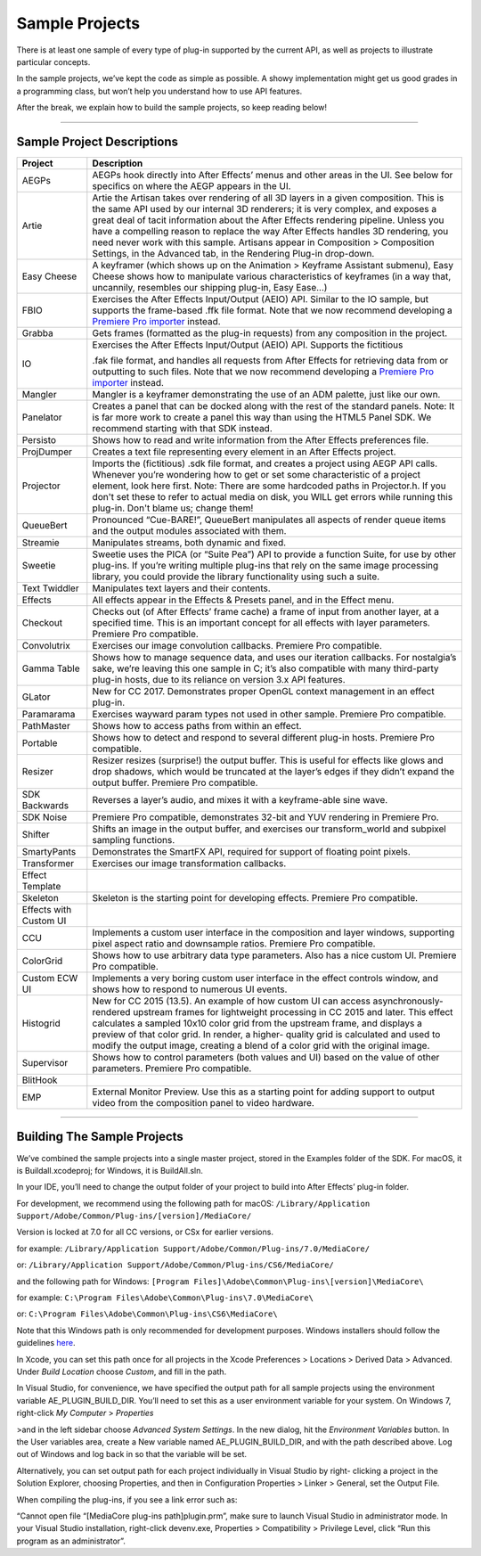 .. _intro/sample-projects:

Sample Projects
################################################################################

There is at least one sample of every type of plug-in supported by the current API, as well as projects to illustrate particular concepts.

In the sample projects, we’ve kept the code as simple as possible. A showy implementation might get us good grades in a programming class, but won’t help you understand how to use API features.

After the break, we explain how to build the sample projects, so keep reading below!

----

Sample Project Descriptions
================================================================================

+------------------------+--------------------------------------------------------------------------------------------------------------------------------------------------------------------------------------------------------------------------------------------------------------------------------------------------------------------------------------------------------------------------------------------------------------------------------------------------------------------------------------------------------+
|      **Project**       |                                                                                                                                                                                                                                            **Description**                                                                                                                                                                                                                                             |
+========================+========================================================================================================================================================================================================================================================================================================================================================================================================================================================================================================+
| AEGPs                  | AEGPs hook directly into After Effects’ menus and other areas in the UI. See below for specifics on where the AEGP appears in the UI.                                                                                                                                                                                                                                                                                                                                                                  |
+------------------------+--------------------------------------------------------------------------------------------------------------------------------------------------------------------------------------------------------------------------------------------------------------------------------------------------------------------------------------------------------------------------------------------------------------------------------------------------------------------------------------------------------+
| Artie                  | Artie the Artisan takes over rendering of all 3D layers in a given composition. This is the same API used by our internal 3D renderers; it is very complex, and exposes a great deal of tacit information about the After Effects rendering pipeline. Unless you have a compelling reason to replace the way After Effects handles 3D rendering, you need never work with this sample. Artisans appear in Composition > Composition Settings, in the Advanced tab, in the Rendering Plug-in drop-down. |
+------------------------+--------------------------------------------------------------------------------------------------------------------------------------------------------------------------------------------------------------------------------------------------------------------------------------------------------------------------------------------------------------------------------------------------------------------------------------------------------------------------------------------------------+
| Easy Cheese            | A keyframer (which shows up on the Animation > Keyframe Assistant submenu), Easy Cheese shows how to manipulate various characteristics of keyframes (in a way that, uncannily, resembles our shipping plug-in, Easy Ease...)                                                                                                                                                                                                                                                                          |
+------------------------+--------------------------------------------------------------------------------------------------------------------------------------------------------------------------------------------------------------------------------------------------------------------------------------------------------------------------------------------------------------------------------------------------------------------------------------------------------------------------------------------------------+
| FBIO                   | Exercises the After Effects Input/Output (AEIO) API. Similar to the IO sample, but supports the frame-based .ffk file format. Note that we now recommend developing a `Premiere Pro importer <#_bookmark17>`__ instead.                                                                                                                                                                                                                                                                                |
+------------------------+--------------------------------------------------------------------------------------------------------------------------------------------------------------------------------------------------------------------------------------------------------------------------------------------------------------------------------------------------------------------------------------------------------------------------------------------------------------------------------------------------------+
| Grabba                 | Gets frames (formatted as the plug-in requests) from any composition in the project.                                                                                                                                                                                                                                                                                                                                                                                                                   |
+------------------------+--------------------------------------------------------------------------------------------------------------------------------------------------------------------------------------------------------------------------------------------------------------------------------------------------------------------------------------------------------------------------------------------------------------------------------------------------------------------------------------------------------+
| IO                     | Exercises the After Effects Input/Output (AEIO) API. Supports the fictitious                                                                                                                                                                                                                                                                                                                                                                                                                           |
|                        |                                                                                                                                                                                                                                                                                                                                                                                                                                                                                                        |
|                        | .fak file format, and handles all requests from After Effects for retrieving data from or outputting to such files. Note that we now recommend developing a `Premiere Pro importer <#_bookmark17>`__ instead.                                                                                                                                                                                                                                                                                          |
+------------------------+--------------------------------------------------------------------------------------------------------------------------------------------------------------------------------------------------------------------------------------------------------------------------------------------------------------------------------------------------------------------------------------------------------------------------------------------------------------------------------------------------------+
| Mangler                | Mangler is a keyframer demonstrating the use of an ADM palette, just like our own.                                                                                                                                                                                                                                                                                                                                                                                                                     |
+------------------------+--------------------------------------------------------------------------------------------------------------------------------------------------------------------------------------------------------------------------------------------------------------------------------------------------------------------------------------------------------------------------------------------------------------------------------------------------------------------------------------------------------+
| Panelator              | Creates a panel that can be docked along with the rest of the standard panels. Note: It is far more work to create a panel this way than using the HTML5 Panel SDK. We recommend starting with that SDK instead.                                                                                                                                                                                                                                                                                       |
+------------------------+--------------------------------------------------------------------------------------------------------------------------------------------------------------------------------------------------------------------------------------------------------------------------------------------------------------------------------------------------------------------------------------------------------------------------------------------------------------------------------------------------------+
| Persisto               | Shows how to read and write information from the After Effects preferences file.                                                                                                                                                                                                                                                                                                                                                                                                                       |
+------------------------+--------------------------------------------------------------------------------------------------------------------------------------------------------------------------------------------------------------------------------------------------------------------------------------------------------------------------------------------------------------------------------------------------------------------------------------------------------------------------------------------------------+
| ProjDumper             | Creates a text file representing every element in an After Effects project.                                                                                                                                                                                                                                                                                                                                                                                                                            |
+------------------------+--------------------------------------------------------------------------------------------------------------------------------------------------------------------------------------------------------------------------------------------------------------------------------------------------------------------------------------------------------------------------------------------------------------------------------------------------------------------------------------------------------+
| Projector              | Imports the (fictitious) .sdk file format, and creates a project using AEGP API calls. Whenever you’re wondering how to get or set some characteristic of a project element, look here first. Note: There are some hardcoded paths in Projector.h. If you don't set these to refer to actual media on disk, you WILL get errors while running this plug-in. Don't blame us; change them!                                                                                                               |
+------------------------+--------------------------------------------------------------------------------------------------------------------------------------------------------------------------------------------------------------------------------------------------------------------------------------------------------------------------------------------------------------------------------------------------------------------------------------------------------------------------------------------------------+
| QueueBert              | Pronounced “Cue-BARE!”, QueueBert manipulates all aspects of render queue items and the output modules associated with them.                                                                                                                                                                                                                                                                                                                                                                           |
+------------------------+--------------------------------------------------------------------------------------------------------------------------------------------------------------------------------------------------------------------------------------------------------------------------------------------------------------------------------------------------------------------------------------------------------------------------------------------------------------------------------------------------------+
| Streamie               | Manipulates streams, both dynamic and fixed.                                                                                                                                                                                                                                                                                                                                                                                                                                                           |
+------------------------+--------------------------------------------------------------------------------------------------------------------------------------------------------------------------------------------------------------------------------------------------------------------------------------------------------------------------------------------------------------------------------------------------------------------------------------------------------------------------------------------------------+
| Sweetie                | Sweetie uses the PICA (or “Suite Pea”) API to provide a function Suite, for use by other plug-ins. If you’re writing multiple plug-ins that rely on the same image processing library, you could provide the library functionality using such a suite.                                                                                                                                                                                                                                                 |
+------------------------+--------------------------------------------------------------------------------------------------------------------------------------------------------------------------------------------------------------------------------------------------------------------------------------------------------------------------------------------------------------------------------------------------------------------------------------------------------------------------------------------------------+
| Text Twiddler          | Manipulates text layers and their contents.                                                                                                                                                                                                                                                                                                                                                                                                                                                            |
+------------------------+--------------------------------------------------------------------------------------------------------------------------------------------------------------------------------------------------------------------------------------------------------------------------------------------------------------------------------------------------------------------------------------------------------------------------------------------------------------------------------------------------------+
| Effects                | All effects appear in the Effects & Presets panel, and in the Effect menu.                                                                                                                                                                                                                                                                                                                                                                                                                             |
+------------------------+--------------------------------------------------------------------------------------------------------------------------------------------------------------------------------------------------------------------------------------------------------------------------------------------------------------------------------------------------------------------------------------------------------------------------------------------------------------------------------------------------------+
| Checkout               | Checks out (of After Effects’ frame cache) a frame of input from another layer, at a specified time. This is an important concept for all effects with layer parameters. Premiere Pro compatible.                                                                                                                                                                                                                                                                                                      |
+------------------------+--------------------------------------------------------------------------------------------------------------------------------------------------------------------------------------------------------------------------------------------------------------------------------------------------------------------------------------------------------------------------------------------------------------------------------------------------------------------------------------------------------+
| Convolutrix            | Exercises our image convolution callbacks. Premiere Pro compatible.                                                                                                                                                                                                                                                                                                                                                                                                                                    |
+------------------------+--------------------------------------------------------------------------------------------------------------------------------------------------------------------------------------------------------------------------------------------------------------------------------------------------------------------------------------------------------------------------------------------------------------------------------------------------------------------------------------------------------+
| Gamma Table            | Shows how to manage sequence data, and uses our iteration callbacks. For nostalgia’s sake, we’re leaving this one sample in C; it’s also compatible with many third-party plug-in hosts, due to its reliance on version 3.x API features.                                                                                                                                                                                                                                                              |
+------------------------+--------------------------------------------------------------------------------------------------------------------------------------------------------------------------------------------------------------------------------------------------------------------------------------------------------------------------------------------------------------------------------------------------------------------------------------------------------------------------------------------------------+
| GLator                 | New for CC 2017. Demonstrates proper OpenGL context management in an effect plug-in.                                                                                                                                                                                                                                                                                                                                                                                                                   |
+------------------------+--------------------------------------------------------------------------------------------------------------------------------------------------------------------------------------------------------------------------------------------------------------------------------------------------------------------------------------------------------------------------------------------------------------------------------------------------------------------------------------------------------+
| Paramarama             | Exercises wayward param types not used in other sample. Premiere Pro compatible.                                                                                                                                                                                                                                                                                                                                                                                                                       |
+------------------------+--------------------------------------------------------------------------------------------------------------------------------------------------------------------------------------------------------------------------------------------------------------------------------------------------------------------------------------------------------------------------------------------------------------------------------------------------------------------------------------------------------+
| PathMaster             | Shows how to access paths from within an effect.                                                                                                                                                                                                                                                                                                                                                                                                                                                       |
+------------------------+--------------------------------------------------------------------------------------------------------------------------------------------------------------------------------------------------------------------------------------------------------------------------------------------------------------------------------------------------------------------------------------------------------------------------------------------------------------------------------------------------------+
| Portable               | Shows how to detect and respond to several different plug-in hosts. Premiere Pro compatible.                                                                                                                                                                                                                                                                                                                                                                                                           |
+------------------------+--------------------------------------------------------------------------------------------------------------------------------------------------------------------------------------------------------------------------------------------------------------------------------------------------------------------------------------------------------------------------------------------------------------------------------------------------------------------------------------------------------+
| Resizer                | Resizer resizes (surprise!) the output buffer. This is useful for effects like glows and drop shadows, which would be truncated at the layer’s edges if they didn’t expand the output buffer. Premiere Pro compatible.                                                                                                                                                                                                                                                                                 |
+------------------------+--------------------------------------------------------------------------------------------------------------------------------------------------------------------------------------------------------------------------------------------------------------------------------------------------------------------------------------------------------------------------------------------------------------------------------------------------------------------------------------------------------+
| SDK Backwards          | Reverses a layer’s audio, and mixes it with a keyframe-able sine wave.                                                                                                                                                                                                                                                                                                                                                                                                                                 |
+------------------------+--------------------------------------------------------------------------------------------------------------------------------------------------------------------------------------------------------------------------------------------------------------------------------------------------------------------------------------------------------------------------------------------------------------------------------------------------------------------------------------------------------+
| SDK Noise              | Premiere Pro compatible, demonstrates 32-bit and YUV rendering in Premiere Pro.                                                                                                                                                                                                                                                                                                                                                                                                                        |
+------------------------+--------------------------------------------------------------------------------------------------------------------------------------------------------------------------------------------------------------------------------------------------------------------------------------------------------------------------------------------------------------------------------------------------------------------------------------------------------------------------------------------------------+
| Shifter                | Shifts an image in the output buffer, and exercises our transform_world and subpixel sampling functions.                                                                                                                                                                                                                                                                                                                                                                                               |
+------------------------+--------------------------------------------------------------------------------------------------------------------------------------------------------------------------------------------------------------------------------------------------------------------------------------------------------------------------------------------------------------------------------------------------------------------------------------------------------------------------------------------------------+
| SmartyPants            | Demonstrates the SmartFX API, required for support of floating point pixels.                                                                                                                                                                                                                                                                                                                                                                                                                           |
+------------------------+--------------------------------------------------------------------------------------------------------------------------------------------------------------------------------------------------------------------------------------------------------------------------------------------------------------------------------------------------------------------------------------------------------------------------------------------------------------------------------------------------------+
| Transformer            | Exercises our image transformation callbacks.                                                                                                                                                                                                                                                                                                                                                                                                                                                          |
+------------------------+--------------------------------------------------------------------------------------------------------------------------------------------------------------------------------------------------------------------------------------------------------------------------------------------------------------------------------------------------------------------------------------------------------------------------------------------------------------------------------------------------------+
| Effect Template        |                                                                                                                                                                                                                                                                                                                                                                                                                                                                                                        |
+------------------------+--------------------------------------------------------------------------------------------------------------------------------------------------------------------------------------------------------------------------------------------------------------------------------------------------------------------------------------------------------------------------------------------------------------------------------------------------------------------------------------------------------+
| Skeleton               | Skeleton is the starting point for developing effects. Premiere Pro compatible.                                                                                                                                                                                                                                                                                                                                                                                                                        |
+------------------------+--------------------------------------------------------------------------------------------------------------------------------------------------------------------------------------------------------------------------------------------------------------------------------------------------------------------------------------------------------------------------------------------------------------------------------------------------------------------------------------------------------+
| Effects with Custom UI |                                                                                                                                                                                                                                                                                                                                                                                                                                                                                                        |
+------------------------+--------------------------------------------------------------------------------------------------------------------------------------------------------------------------------------------------------------------------------------------------------------------------------------------------------------------------------------------------------------------------------------------------------------------------------------------------------------------------------------------------------+
| CCU                    | Implements a custom user interface in the composition and layer windows, supporting pixel aspect ratio and downsample ratios. Premiere Pro compatible.                                                                                                                                                                                                                                                                                                                                                 |
+------------------------+--------------------------------------------------------------------------------------------------------------------------------------------------------------------------------------------------------------------------------------------------------------------------------------------------------------------------------------------------------------------------------------------------------------------------------------------------------------------------------------------------------+
| ColorGrid              | Shows how to use arbitrary data type parameters. Also has a nice custom UI. Premiere Pro compatible.                                                                                                                                                                                                                                                                                                                                                                                                   |
+------------------------+--------------------------------------------------------------------------------------------------------------------------------------------------------------------------------------------------------------------------------------------------------------------------------------------------------------------------------------------------------------------------------------------------------------------------------------------------------------------------------------------------------+
| Custom ECW UI          | Implements a very boring custom user interface in the effect controls window, and shows how to respond to numerous UI events.                                                                                                                                                                                                                                                                                                                                                                          |
+------------------------+--------------------------------------------------------------------------------------------------------------------------------------------------------------------------------------------------------------------------------------------------------------------------------------------------------------------------------------------------------------------------------------------------------------------------------------------------------------------------------------------------------+
| Histogrid              | New for CC 2015 (13.5). An example of how custom UI can access asynchronously-rendered upstream frames for lightweight processing in CC 2015 and later. This effect calculates a sampled 10x10 color grid from the upstream frame, and displays a preview of that color grid. In render, a higher- quality grid is calculated and used to modify the output image, creating a blend of a color grid with the original image.                                                                           |
+------------------------+--------------------------------------------------------------------------------------------------------------------------------------------------------------------------------------------------------------------------------------------------------------------------------------------------------------------------------------------------------------------------------------------------------------------------------------------------------------------------------------------------------+
| Supervisor             | Shows how to control parameters (both values and UI) based on the value of other parameters. Premiere Pro compatible.                                                                                                                                                                                                                                                                                                                                                                                  |
+------------------------+--------------------------------------------------------------------------------------------------------------------------------------------------------------------------------------------------------------------------------------------------------------------------------------------------------------------------------------------------------------------------------------------------------------------------------------------------------------------------------------------------------+
| BlitHook               |                                                                                                                                                                                                                                                                                                                                                                                                                                                                                                        |
+------------------------+--------------------------------------------------------------------------------------------------------------------------------------------------------------------------------------------------------------------------------------------------------------------------------------------------------------------------------------------------------------------------------------------------------------------------------------------------------------------------------------------------------+
| EMP                    | External Monitor Preview. Use this as a starting point for adding support to output video from the composition panel to video hardware.                                                                                                                                                                                                                                                                                                                                                                |
+------------------------+--------------------------------------------------------------------------------------------------------------------------------------------------------------------------------------------------------------------------------------------------------------------------------------------------------------------------------------------------------------------------------------------------------------------------------------------------------------------------------------------------------+

----

Building The Sample Projects
================================================================================

We’ve combined the sample projects into a single master project, stored in the Examples folder of the SDK. For macOS, it is Buildall.xcodeproj; for Windows, it is BuildAll.sln.

In your IDE, you’ll need to change the output folder of your project to build into After Effects’ plug-in folder.

For development, we recommend using the following path for macOS: ``/Library/Application Support/Adobe/Common/Plug-ins/[version]/MediaCore/``

Version is locked at 7.0 for all CC versions, or CSx for earlier versions.

for example: ``/Library/Application Support/Adobe/Common/Plug-ins/7.0/MediaCore/``

or: ``/Library/Application Support/Adobe/Common/Plug-ins/CS6/MediaCore/``

and the following path for Windows: ``[Program Files]\Adobe\Common\Plug-ins\[version]\MediaCore\``

for example: ``C:\Program Files\Adobe\Common\Plug-ins\7.0\MediaCore\``

or: ``C:\Program Files\Adobe\Common\Plug-ins\CS6\MediaCore\``

Note that this Windows path is only recommended for development purposes. Windows installers should follow the guidelines `here <#where-installers-should-put-plug-ins>`__.

In Xcode, you can set this path once for all projects in the Xcode Preferences > Locations > Derived Data > Advanced. Under *Build Location* choose *Custom*, and fill in the path.

In Visual Studio, for convenience, we have specified the output path for all sample projects using the environment variable AE_PLUGIN_BUILD_DIR. You’ll need to set this as a user environment variable for your system. On Windows 7, right-click *My Computer* > *Properties*

>and in the left sidebar choose *Advanced System Settings*. In the new dialog, hit the *Environment Variables* button. In the User variables area, create a New variable named AE_PLUGIN_BUILD_DIR, and with the path described above. Log out of Windows and log back in so that the variable will be set.

Alternatively, you can set output path for each project individually in Visual Studio by right- clicking a project in the Solution Explorer, choosing Properties, and then in Configuration Properties > Linker > General, set the Output File.

When compiling the plug-ins, if you see a link error such as:

“Cannot open file “[MediaCore plug-ins path]\plugin.prm”, make sure to launch Visual Studio in administrator mode. In your Visual Studio installation, right-click devenv.exe, Properties > Compatibility > Privilege Level, click “Run this program as an administrator”.
